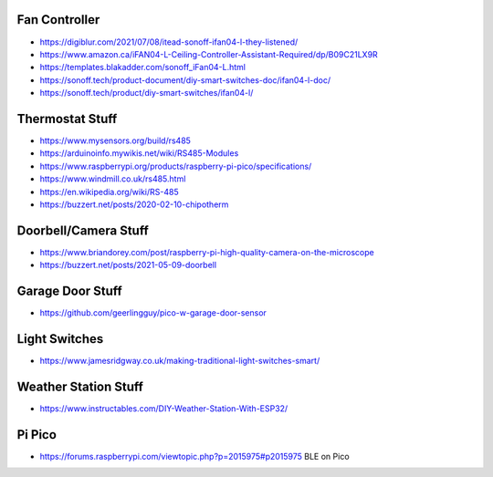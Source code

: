 Fan Controller
--------------

* https://digiblur.com/2021/07/08/itead-sonoff-ifan04-l-they-listened/
* https://www.amazon.ca/iFAN04-L-Ceiling-Controller-Assistant-Required/dp/B09C21LX9R
* https://templates.blakadder.com/sonoff_iFan04-L.html
* https://sonoff.tech/product-document/diy-smart-switches-doc/ifan04-l-doc/
* https://sonoff.tech/product/diy-smart-switches/ifan04-l/


Thermostat Stuff
----------------

* https://www.mysensors.org/build/rs485
* https://arduinoinfo.mywikis.net/wiki/RS485-Modules
* https://www.raspberrypi.org/products/raspberry-pi-pico/specifications/
* https://www.windmill.co.uk/rs485.html
* https://en.wikipedia.org/wiki/RS-485
* https://buzzert.net/posts/2020-02-10-chipotherm


Doorbell/Camera Stuff
---------------------

* https://www.briandorey.com/post/raspberry-pi-high-quality-camera-on-the-microscope
* https://buzzert.net/posts/2021-05-09-doorbell


Garage Door Stuff
-----------------

* https://github.com/geerlingguy/pico-w-garage-door-sensor


Light Switches
--------------

* https://www.jamesridgway.co.uk/making-traditional-light-switches-smart/


Weather Station Stuff
---------------------

* https://www.instructables.com/DIY-Weather-Station-With-ESP32/


Pi Pico
-------

* https://forums.raspberrypi.com/viewtopic.php?p=2015975#p2015975  BLE on Pico
